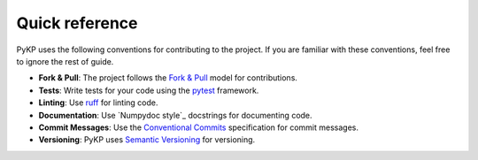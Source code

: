 Quick reference
---------------

PyKP uses the following conventions for contributing to the project. If you are familiar with these conventions, feel free to ignore the rest of guide.

- **Fork & Pull**: The project follows the `Fork & Pull`_ model for contributions. 
- **Tests**: Write tests for your code using the `pytest`_ framework.
- **Linting**: Use `ruff`_ for linting code.
- **Documentation**: Use `Numpydoc style`_ docstrings for documenting code.
- **Commit Messages**: Use the `Conventional Commits`_ specification for commit messages.
- **Versioning**: PyKP uses `Semantic Versioning`_ for versioning.

.. _`Fork & Pull`: https://docs.github.com/en/pull-requests/collaborating-with-pull-requests/getting-started/about-collaborative-development-models#fork-and-pull-model
.. _`pytest`: https://docs.pytest.org/en/latest/
.. _`ruff`: https://docs.astral.sh/ruff/
.. _`Numptdoc style`: https://numpydoc.readthedocs.io/en/latest/format.html
.. _`Conventional Commits`: https://www.conventionalcommits.org/en/v1.0.0/
.. _`Semantic Versioning`: https://semver.org/